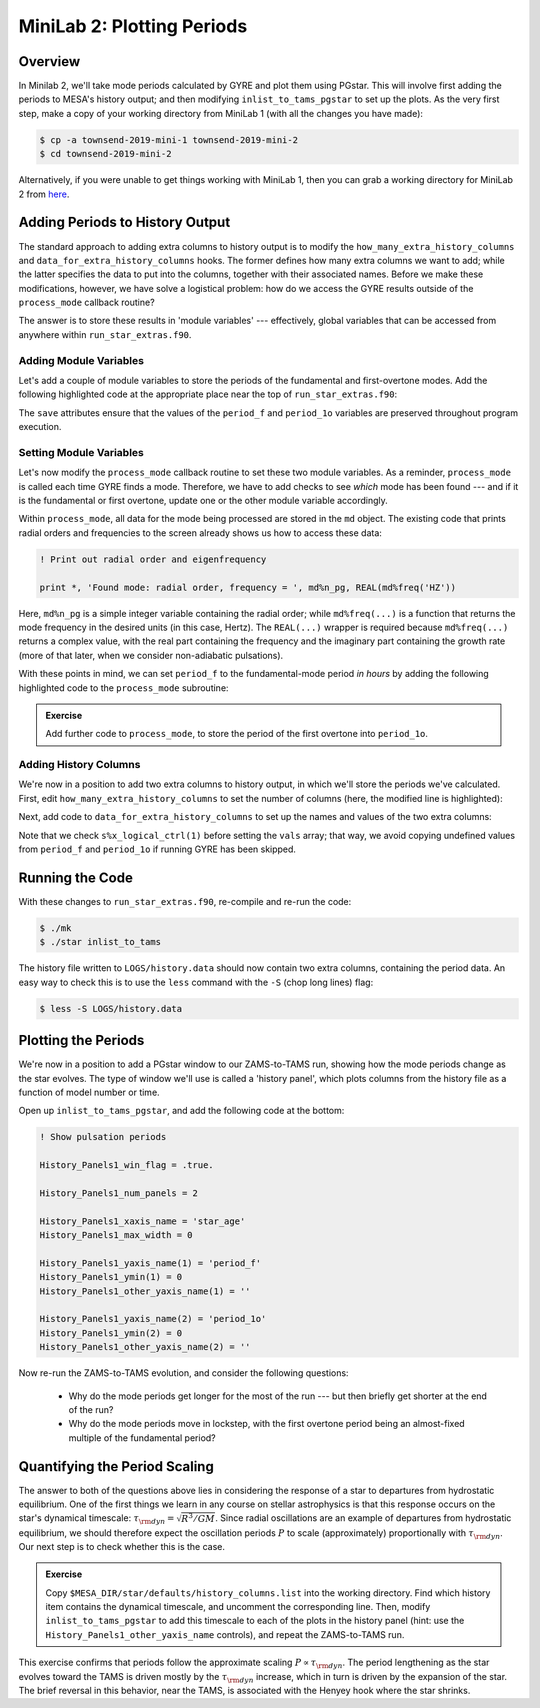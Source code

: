 .. _minilab-2:

***************************
MiniLab 2: Plotting Periods
***************************

Overview
========

In Minilab 2, we'll take mode periods calculated by GYRE and plot them
using PGstar. This will involve first adding the periods to MESA's
history output; and then modifying ``inlist_to_tams_pgstar`` to set up
the plots. As the very first step, make a copy of your working
directory from MiniLab 1 (with all the changes you have made):

.. code-block:: console

   $ cp -a townsend-2019-mini-1 townsend-2019-mini-2
   $ cd townsend-2019-mini-2

Alternatively, if you were unable to get things working with MiniLab
1, then you can grab a working directory for MiniLab 2 from `here
<http://www.astro.wisc.edu/~townsend/resource/teaching/summer-school-2019/townsend-2019-mini-2.tar.gz>`_.

Adding Periods to History Output
================================

The standard approach to adding extra columns to history output is to
modify the ``how_many_extra_history_columns`` and
``data_for_extra_history_columns`` hooks. The former defines how many
extra columns we want to add; while the latter specifies the data to
put into the columns, together with their associated names. Before we
make these modifications, however, we have solve a logistical problem:
how do we access the GYRE results outside of the ``process_mode``
callback routine?

The answer is to store these results in 'module variables' ---
effectively, global variables that can be accessed from anywhere
within ``run_star_extras.f90``.

Adding Module Variables
-----------------------

Let's add a couple of module variables to store the periods of the
fundamental and first-overtone modes. Add the following highlighted
code at the appropriate place near the top of ``run_star_extras.f90``:

.. code-block:: fortran
    :emphasize-lines: 3-

    ! >>> Insert module variables below

    ! Periods of fundamental and first overtone

    real(dp), save :: period_f
    real(dp), save :: period_1o

The ``save`` attributes ensure that the values of the ``period_f`` and
``period_1o`` variables are preserved throughout program execution.

.. _minilab-2-mod-vars:

Setting Module Variables
------------------------

Let's now modify the ``process_mode`` callback routine to set these
two module variables. As a reminder, ``process_mode`` is called each
time GYRE finds a mode. Therefore, we have to add checks to see
*which* mode has been found --- and if it is the fundamental or first
overtone, update one or the other module variable accordingly.

Within ``process_mode``, all data for the mode being processed are
stored in the ``md`` object. The existing code that prints radial
orders and frequencies to the screen already shows us how to access
these data:

.. code-block:: fortran

      ! Print out radial order and eigenfrequency

      print *, 'Found mode: radial order, frequency = ', md%n_pg, REAL(md%freq('HZ'))

Here, ``md%n_pg`` is a simple integer variable containing the radial
order; while ``md%freq(...)`` is a function that returns the mode
frequency in the desired units (in this case, Hertz). The ``REAL(...)``
wrapper is required because ``md%freq(...)`` returns a complex value,
with the real part containing the frequency and the imaginary part
containing the growth rate (more of that later, when we consider
non-adiabatic pulsations).

With these points in mind, we can set ``period_f`` to the
fundamental-mode period *in hours* by adding the following highlighted
code to the ``process_mode`` subroutine:

.. code-block:: fortran
     :emphasize-lines: 5-

     ! Print out radial order and eigenfrequency

     print *, 'Found mode: radial order, frequency = ', md%n_pg, REAL(md%freq('HZ'))

      ! If this is the fundamental mode, store the period

      if (md%n_pg == 1) then
         period_f = 1. / (3600.*REAL(md%freq('HZ')))
      end if

.. admonition:: Exercise
      
   Add further code to ``process_mode``, to store the period
   of the first overtone into ``period_1o``.

.. _minilab-2-add-hist-cols:
   
Adding History Columns
----------------------

We're now in a position to add two extra columns to history output, in
which we'll store the periods we've calculated. First, edit
``how_many_extra_history_columns`` to set the number of columns (here,
the modified line is highlighted):

.. code-block:: fortran
    :emphasize-lines: 3

    ! >>> Change number of history columns below

    how_many_extra_history_columns = 2

Next, add code to ``data_for_extra_history_columns`` to set up
the names and values of the two extra columns:

.. code-block:: fortran
    :emphasize-lines: 3-

    ! >>> Insert code to set history column names/values below

    names(1) = 'period_f'
    names(2) = 'period_1o'

    if (s%x_logical_ctrl(1)) then

       vals(1) = period_f
       vals(2) = period_1o

    else

       vals(1) = 0.
       vals(2) = 0.

    endif

Note that we check ``s%x_logical_ctrl(1)`` before setting the ``vals``
array; that way, we avoid copying undefined values from ``period_f``
and ``period_1o`` if running GYRE has been skipped.

Running the Code
================

With these changes to ``run_star_extras.f90``, re-compile and re-run
the code:

.. code-block:: console

   $ ./mk
   $ ./star inlist_to_tams

The history file written to ``LOGS/history.data`` should now contain
two extra columns, containing the period data. An easy way to check
this is to use the ``less`` command with the ``-S`` (chop long lines)
flag:

.. code-block:: console

   $ less -S LOGS/history.data

Plotting the Periods
====================

We're now in a position to add a PGstar window to our ZAMS-to-TAMS
run, showing how the mode periods change as the star evolves. The type
of window we'll use is called a 'history panel', which plots columns
from the history file as a function of model number or time.

Open up ``inlist_to_tams_pgstar``, and add the following code at the
bottom:

.. code-block:: fortran

  ! Show pulsation periods

  History_Panels1_win_flag = .true.

  History_Panels1_num_panels = 2

  History_Panels1_xaxis_name = 'star_age'
  History_Panels1_max_width = 0

  History_Panels1_yaxis_name(1) = 'period_f'
  History_Panels1_ymin(1) = 0
  History_Panels1_other_yaxis_name(1) = ''

  History_Panels1_yaxis_name(2) = 'period_1o'
  History_Panels1_ymin(2) = 0
  History_Panels1_other_yaxis_name(2) = ''

Now re-run the ZAMS-to-TAMS evolution, and consider the following questions:

  - Why do the mode periods get longer for the most of the run --- but
    then briefly get shorter at the end of the run?

  - Why do the mode periods move in lockstep, with the first overtone
    period being an almost-fixed multiple of the fundamental period?

Quantifying the Period Scaling
==============================

The answer to both of the questions above lies in considering the
response of a star to departures from hydrostatic equilibrium. One of
the first things we learn in any course on stellar astrophysics is
that this response occurs on the star's dynamical timescale: :math:`\tau_{\rm dyn} = \sqrt{R^{3}/GM}`. Since radial oscillations
are an example of departures from hydrostatic equilibrium, we should
therefore expect the oscillation periods :math:`P` to scale
(approximately) proportionally with :math:`\tau_{\rm dyn}`. Our next
step is to check whether this is the case.

.. admonition:: Exercise
      
   Copy ``$MESA_DIR/star/defaults/history_columns.list`` into the
   working directory. Find which history item contains the dynamical
   timescale, and uncomment the corresponding line. Then, modify
   ``inlist_to_tams_pgstar`` to add this timescale to each of the
   plots in the history panel (hint: use the
   ``History_Panels1_other_yaxis_name`` controls), and repeat the
   ZAMS-to-TAMS run.

This exercise confirms that periods follow the approximate scaling
:math:`P \propto \tau_{\rm dyn}`. The period lengthening as the star
evolves toward the TAMS is driven mostly by the :math:`\tau_{\rm dyn}`
increase, which in turn is driven by the expansion of the star. The
brief reversal in this behavior, near the TAMS, is associated with the
Henyey hook where the star shrinks.
